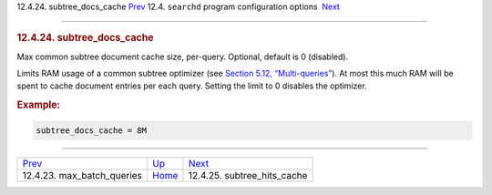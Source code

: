 .. raw:: html

   <div class="navheader">

12.4.24. subtree\_docs\_cache
`Prev <conf-max-batch-queries.html>`__ 
12.4. \ ``searchd`` program configuration options
 `Next <conf-subtree-hits-cache.html>`__

--------------

.. raw:: html

   </div>

.. raw:: html

   <div class="sect2">

.. raw:: html

   <div class="titlepage">

.. raw:: html

   <div>

.. raw:: html

   <div>

.. rubric:: 12.4.24. subtree\_docs\_cache
   :name: subtree_docs_cache
   :class: title

.. raw:: html

   </div>

.. raw:: html

   </div>

.. raw:: html

   </div>

Max common subtree document cache size, per-query. Optional, default is
0 (disabled).

Limits RAM usage of a common subtree optimizer (see `Section 5.12,
“Multi-queries” <multi-queries.html>`__). At most this much RAM will be
spent to cache document entries per each query. Setting the limit to 0
disables the optimizer.

.. rubric:: Example:
   :name: example

.. code:: programlisting

    subtree_docs_cache = 8M

.. raw:: html

   </div>

.. raw:: html

   <div class="navfooter">

--------------

+-------------------------------------------+-----------------------------------+--------------------------------------------+
| `Prev <conf-max-batch-queries.html>`__    | `Up <confgroup-searchd.html>`__   |  `Next <conf-subtree-hits-cache.html>`__   |
+-------------------------------------------+-----------------------------------+--------------------------------------------+
| 12.4.23. max\_batch\_queries              | `Home <index.html>`__             |  12.4.25. subtree\_hits\_cache             |
+-------------------------------------------+-----------------------------------+--------------------------------------------+

.. raw:: html

   </div>
